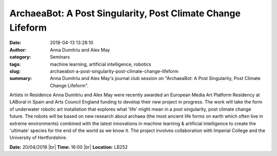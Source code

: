 ArchaeaBot: A Post Singularity, Post Climate Change Lifeform
############################################################
:date: 2018-04-13 13:28:10
:author: Anna Dumitriu and Alex May
:category: Seminars
:tags: machine learning, artificial intelligence, robotics
:slug: archaeabot-a-post-singularity-post-climate-change-lifeform
:summary: Anna Dumitriu and Alex May's journal club session on "ArchaeaBot: A Post Singularity, Post Climate Change Lifeform".

Artists in Residence Anna Dumitriu and Alex May were recently awarded an European Media Art Platform Residency at LABoral in Spain and Arts Council England funding to develop their new project in progress. The work will take the form of underwater robotic art installation that explores what 'life' might mean in a post singularity, post climate change future. The robots will be based on new research about archaea (the most ancient life forms on earth which often live in extreme environments) combined with the latest innovations in machine learning & artificial intelligence to create the 'ultimate' species for the end of the world as we know it. The project involves collaboration with Imperial College and the University of Hertfordshire.

**Date:** 20/04/2018 |br|
**Time:** 16:00 |br|
**Location**: LB252


.. |br| raw:: html

    <br />
